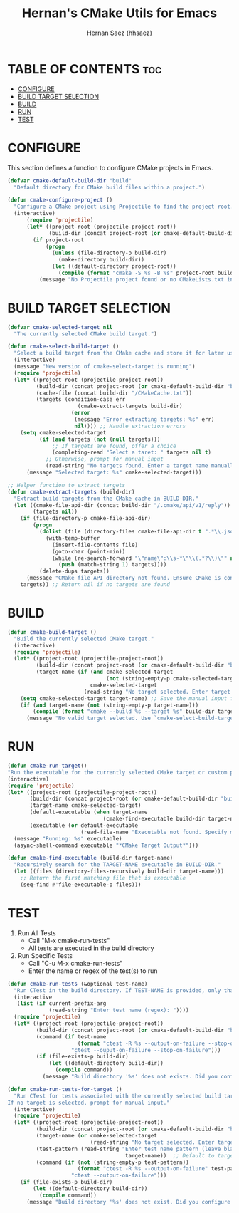 #+TITLE: Hernan's CMake Utils for Emacs
#+AUTHOR: Hernan Saez (hhsaez)
#+DESCRIPTION: Provides utilities for configuring, building and testing CMake projects
#+STARTUP: showeverything
#+OPTIONS: toc:4

* TABLE OF CONTENTS :toc:
- [[#configure][CONFIGURE]]
- [[#build-target-selection][BUILD TARGET SELECTION]]
- [[#build][BUILD]]
- [[#run][RUN]]
- [[#test][TEST]]

* CONFIGURE

This section defines a function to configure CMake projects in Emacs.

#+BEGIN_SRC emacs-lisp
  (defvar cmake-default-build-dir "build"
    "Default directory for CMake build files within a project.")

  (defun cmake-configure-project ()
    "Configure a CMake project using Projectile to find the project root."
    (interactive)
        (require 'projectile)
        (let* ((project-root (projectile-project-root))
               (build-dir (concat project-root (or cmake-default-build-dir "build"))))
          (if project-root
              (progn
                (unless (file-directory-p build-dir)
                  (make-directory build-dir))
                (let ((default-directory project-root))
                  (compile (format "cmake -S %s -B %s" project-root build-dir))))
            (message "No Projectile project found or no CMakeLists.txt in the project root."))))
#+END_SRC

* BUILD TARGET SELECTION

#+BEGIN_SRC emacs-lisp
  (defvar cmake-selected-target nil
    "The currently selected CMake build target.")

  (defun cmake-select-build-target ()
    "Select a build target from the CMake cache and store it for later use."
    (interactive)
    (message "New version of cmake-select-target is running")
    (require 'projectile)
    (let* ((project-root (projectile-project-root))
           (build-dir (concat project-root (or cmake-default-build-dir "build")))
           (cache-file (concat build-dir "/CMakeCache.txt"))
           (targets (condition-case err
                        (cmake-extract-targets build-dir)
                      (error
                       (message "Error extracting targets: %s" err)
                       nil)))) ;; Handle extraction errors
      (setq cmake-selected-target
            (if (and targets (not (null targets)))
                ;; If targets are found, offer a choice
                (completing-read "Select a taret: " targets nil t)
              ;; Otherwise, prompt for manual input
              (read-string "No targets found. Enter a target name manually: ")))
        (message "Selected target: %s" cmake-selected-target)))

  ;; Helper function to extract targets
  (defun cmake-extract-targets (build-dir)
    "Extract build targets from the CMake cache in BUILD-DIR."
    (let ((cmake-file-api-dir (concat build-dir "/.cmake/api/v1/reply"))
          (targets nil))
      (if (file-directory-p cmake-file-api-dir)
          (progn
            (dolist (file (directory-files cmake-file-api-dir t ".*\\.json$"))
              (with-temp-buffer
                (insert-file-contents file)
                (goto-char (point-min))
                (while (re-search-forward "\"name\":\\s-*\"\\(.*?\\)\"" nil t)
                  (push (match-string 1) targets))))
            (delete-dups targets))
        (message "CMake file API directory not found. Ensure CMake is configured with file API support."))
      targets)) ;; Return nil if no targets are found
#+END_SRC

* BUILD

#+BEGIN_SRC emacs-lisp
  (defun cmake-build-target ()
    "Build the currently selected CMake target."
    (interactive)
    (require 'projectile)
    (let* ((project-root (projectile-project-root))
           (build-dir (concat project-root (or cmake-default-build-dir "build")))
           (target-name (if (and cmake-selected-target
                                 (not (string-empty-p cmake-selected-target)))
                            cmake-selected-target
                          (read-string "No target selected. Enter target name: "))))
      (setq cmake-selected-target target-name) ;; Save the manual input for reuse
      (if (and target-name (not (string-empty-p target-name)))
          (compile (format "cmake --build %s --target %s" build-dir target-name))
        (message "No valid target selected. Use `cmake-select-build-target` to choose a target."))))
#+END_SRC

* RUN

#+BEGIN_SRC emacs-lisp
  (defun cmake-run-target()
  "Run the executable for the currently selected CMake target or custom path."
  (interactive)
  (require 'projectile)
  (let* ((project-root (projectile-project-root))
         (build-dir (concat project-root (or cmake-default-build-dir "build")))
         (target-name cmake-selected-target)
         (default-executable (when target-name
                                (cmake-find-executable build-dir target-name)))
         (executable (or default-executable
                         (read-file-name "Executable not found. Specify manually: " build-dir))))
    (message "Running: %s" executable)
    (async-shell-command executable "*CMake Target Output*")))

  (defun cmake-find-executable (build-dir target-name)
    "Recursively search for the TARGET-NAME executable in BUILD-DIR."
    (let ((files (directory-files-recursively build-dir target-name)))
      ;; Return the first matching file that is executable
      (seq-find #'file-executable-p files)))
#+END_SRC

* TEST

1. Run All Tests
   - Call "M-x cmake-run-tests"
   - All tests are executed in the build directory
2. Run Specific Tests
   - Call "C-u M-x cmake-run-tests"
   - Enter the name or regex of the test(s) to run

#+BEGIN_SRC emacs-lisp
  (defun cmake-run-tests (&optional test-name)
    "Run CTest in the build directory. If TEST-NAME is provided, only that test will run."
    (interactive
     (list (if current-prefix-arg
               (read-string "Enter test name (regex): "))))
    (require 'projectile)
    (let* ((project-root (projectile-project-root))
           (build-dir (concat project-root (or cmake-default-build-dir "build")))
           (command (if test-name
                        (format "ctest -R %s --output-on-failure --stop-on-failure" test-name)
                      "ctest --ouput-on-failure --stop-on-failure")))
           (if (file-exists-p build-dir)
               (let ((default-directory build-dir))
                 (compile command))
             (message "Build directory '%s' does not exists. Did you configure the project?" build-dir))))
#+END_SRC

#+BEGIN_SRC emacs-lisp
  (defun cmake-run-tests-for-target ()
    "Run CTest for tests associated with the currently selected build target.
  If no target is selected, prompt for manual input."
    (interactive)
    (require 'projectile)
    (let* ((project-root (projectile-project-root))
           (build-dir (concat project-root (or cmake-default-build-dir "build")))
           (target-name (or cmake-selected-target
                            (read-string "No target selected. Enter target name manually: ")))
           (test-pattern (read-string "Enter test name pattern (leave blank to use target name): "
                                       target-name))  ;; Default to target name
           (command (if (not (string-empty-p test-pattern))
                        (format "ctest -R %s --output-on-failure" test-pattern)
                      "ctest --output-on-failure")))
      (if (file-exists-p build-dir)
          (let ((default-directory build-dir))
            (compile command))
        (message "Build directory '%s' does not exist. Did you configure the project?" build-dir))))
#+END_SRC

#+RESULTS:
: cmake-run-tests-for-target
